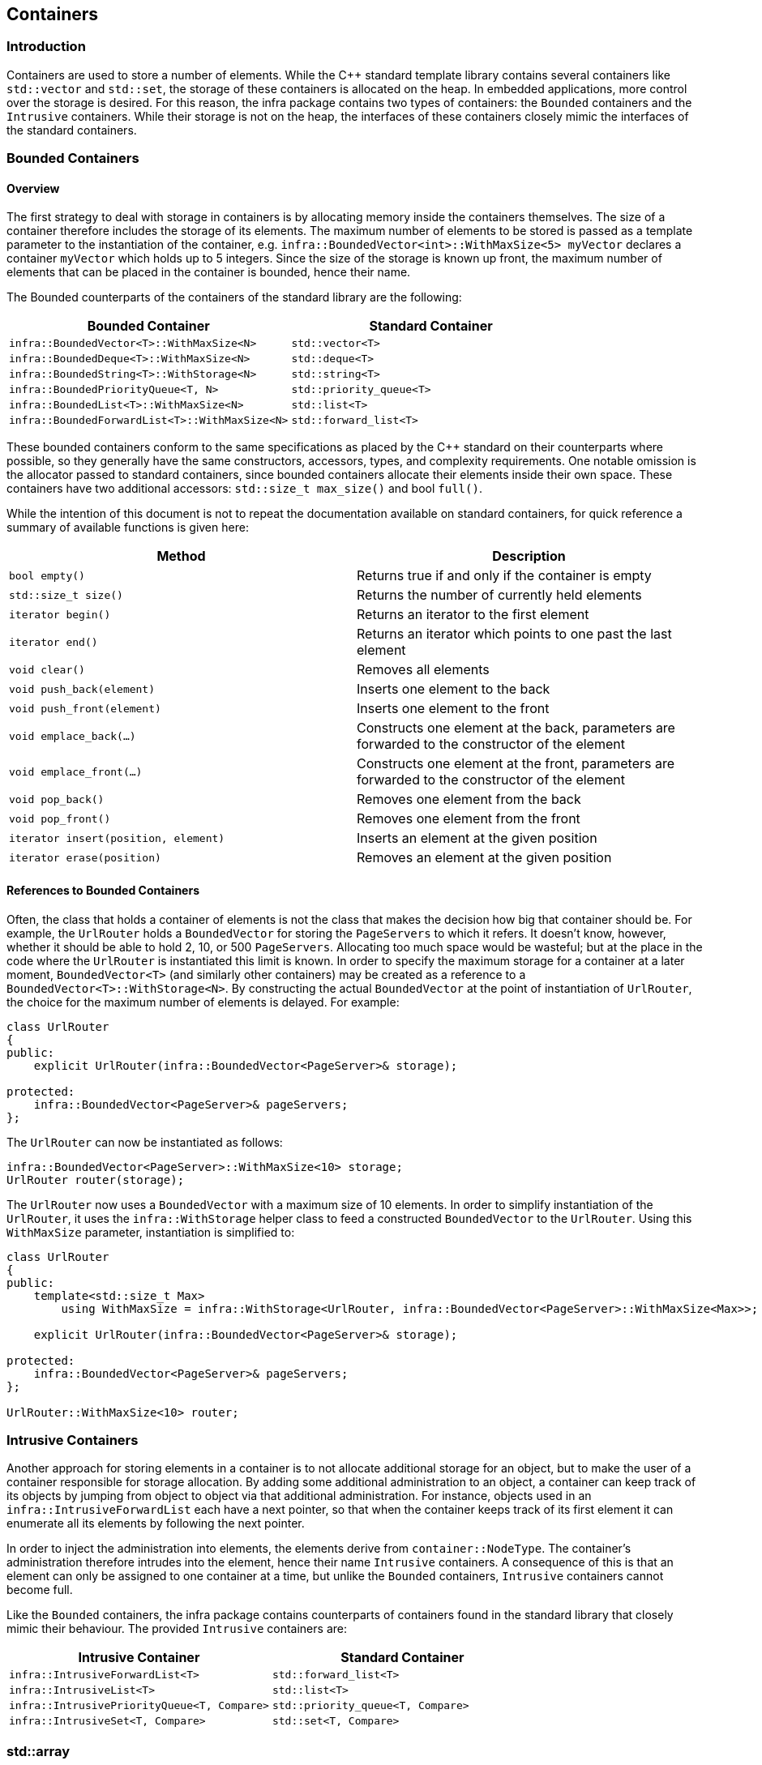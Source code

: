 :source-highlighter: highlight.js

== Containers

=== Introduction

Containers are used to store a number of elements. While the C++
standard template library contains several containers like `std::vector`
and `std::set`, the storage of these containers is allocated on the
heap. In embedded applications, more control over the storage is
desired. For this reason, the infra package contains two types of
containers: the `Bounded` containers and the `Intrusive` containers.
While their storage is not on the heap, the interfaces of these
containers closely mimic the interfaces of the standard containers.

=== Bounded Containers

==== Overview

The first strategy to deal with storage in containers is by allocating
memory inside the containers themselves. The size of a container
therefore includes the storage of its elements. The maximum number of
elements to be stored is passed as a template parameter to the
instantiation of the container, e.g.
`infra::BoundedVector<int>::WithMaxSize<5> myVector` declares a
container `myVector` which holds up to 5 integers. Since the size of the
storage is known up front, the maximum number of elements that can be
placed in the container is bounded, hence their name.

The Bounded counterparts of the containers of the standard library are
the following:

[cols=",",options="header",]
|===
|Bounded Container |Standard Container
|`infra::BoundedVector<T>::WithMaxSize<N>` |`std::vector<T>`
|`infra::BoundedDeque<T>::WithMaxSize<N>` |`std::deque<T>`
|`infra::BoundedString<T>::WithStorage<N>` |`std::string<T>`
|`infra::BoundedPriorityQueue<T, N>` |`std::priority_queue<T>`
|`infra::BoundedList<T>::WithMaxSize<N>` |`std::list<T>`
|`infra::BoundedForwardList<T>::WithMaxSize<N>` |`std::forward_list<T>`
|===

These bounded containers conform to the same specifications as placed by
the C++ standard on their counterparts where possible, so they generally
have the same constructors, accessors, types, and complexity
requirements. One notable omission is the allocator passed to standard
containers, since bounded containers allocate their elements inside
their own space. These containers have two additional accessors:
`std::size_t max_size()` and bool `full()`.

While the intention of this document is not to repeat the documentation
available on standard containers, for quick reference a summary of
available functions is given here:

[cols=",",options="header",]
|===
|Method |Description
|`bool empty()` |Returns true if and only if the container is empty

|`std::size_t size()` |Returns the number of currently held elements

|`iterator begin()` |Returns an iterator to the first element

|`iterator end()` |Returns an iterator which points to one past the last
element

|`void clear()` |Removes all elements

|`void push_back(element)` |Inserts one element to the back

|`void push_front(element)` |Inserts one element to the front

|`void emplace_back(...)` |Constructs one element at the back,
parameters are forwarded to the constructor of the element

|`void emplace_front(...)` |Constructs one element at the front,
parameters are forwarded to the constructor of the element

|`void pop_back()` |Removes one element from the back

|`void pop_front()` |Removes one element from the front

|`iterator insert(position, element)` |Inserts an element at the given
position

|`iterator erase(position)` |Removes an element at the given position
|===

==== References to Bounded Containers

Often, the class that holds a container of elements is not the class
that makes the decision how big that container should be. For example,
the `UrlRouter` holds a `BoundedVector` for storing the `PageServers` to
which it refers. It doesn’t know, however, whether it should be able to
hold 2, 10, or 500 `PageServers`. Allocating too much space would be
wasteful; but at the place in the code where the `UrlRouter` is
instantiated this limit is known. In order to specify the maximum
storage for a container at a later moment, `BoundedVector<T>` (and
similarly other containers) may be created as a reference to a
`BoundedVector<T>::WithStorage<N>`. By constructing the actual
`BoundedVector` at the point of instantiation of `UrlRouter`, the choice
for the maximum number of elements is delayed. For example:

[source,cpp]
----
class UrlRouter
{
public:
    explicit UrlRouter(infra::BoundedVector<PageServer>& storage);

protected:
    infra::BoundedVector<PageServer>& pageServers;
};
----

The `UrlRouter` can now be instantiated as follows:

[source,cpp]
----
infra::BoundedVector<PageServer>::WithMaxSize<10> storage;
UrlRouter router(storage);
----

The `UrlRouter` now uses a `BoundedVector` with a maximum size of 10
elements. In order to simplify instantiation of the `UrlRouter`, it uses
the `infra::WithStorage` helper class to feed a constructed
`BoundedVector` to the `UrlRouter`. Using this `WithMaxSize` parameter,
instantiation is simplified to:

[source,cpp]
----
class UrlRouter
{
public:
    template<std::size_t Max>
        using WithMaxSize = infra::WithStorage<UrlRouter, infra::BoundedVector<PageServer>::WithMaxSize<Max>>;

    explicit UrlRouter(infra::BoundedVector<PageServer>& storage);

protected:
    infra::BoundedVector<PageServer>& pageServers;
};

UrlRouter::WithMaxSize<10> router;
----

=== Intrusive Containers

Another approach for storing elements in a container is to not allocate
additional storage for an object, but to make the user of a container
responsible for storage allocation. By adding some additional
administration to an object, a container can keep track of its objects
by jumping from object to object via that additional administration. For
instance, objects used in an `infra::IntrusiveForwardList` each have a
next pointer, so that when the container keeps track of its first
element it can enumerate all its elements by following the next pointer.

In order to inject the administration into elements, the elements derive
from `container::NodeType`. The container’s administration therefore
intrudes into the element, hence their name `Intrusive` containers. A
consequence of this is that an element can only be assigned to one
container at a time, but unlike the `Bounded` containers, `Intrusive`
containers cannot become full.

Like the `Bounded` containers, the infra package contains counterparts
of containers found in the standard library that closely mimic their
behaviour. The provided `Intrusive` containers are:

[cols=",",options="header",]
|===
|Intrusive Container |Standard Container
|`infra::IntrusiveForwardList<T>` |`std::forward_list<T>`

|`infra::IntrusiveList<T>` |`std::list<T>`

|`infra::IntrusivePriorityQueue<T, Compare>`
|`std::priority_queue<T, Compare>`

|`infra::IntrusiveSet<T, Compare>` |`std::set<T, Compare>`
|===

=== std::array

One standard container of note is `std::array<T, Size>`. This container
does not use the heap and has a fixed size. It is a drop-in replacement
of the C array, with a C++ interface. When a container of a fixed-size
is needed, `std::array` should be used.
